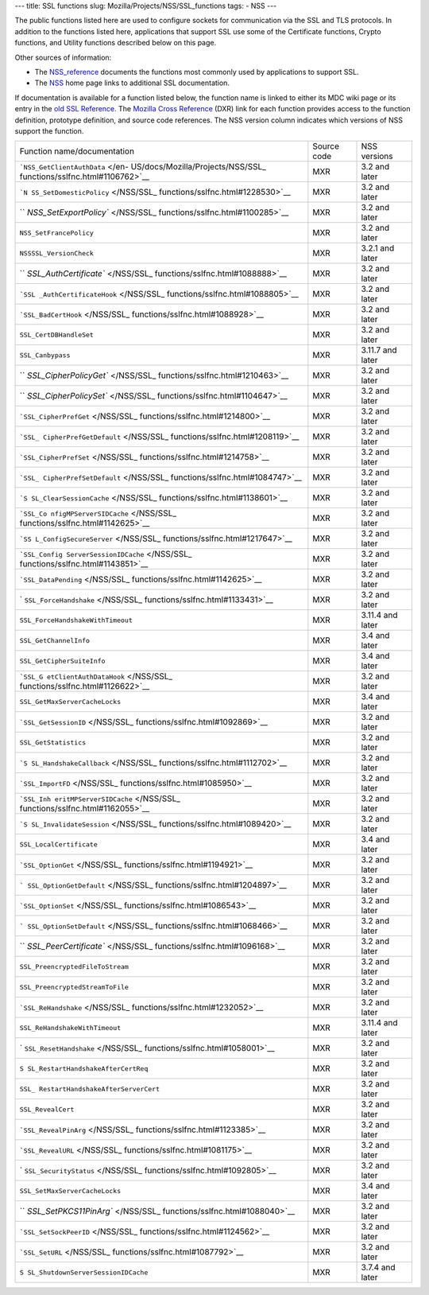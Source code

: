 --- title: SSL functions slug: Mozilla/Projects/NSS/SSL_functions tags:
- NSS ---

The public functions listed here are used to configure sockets for
communication via the SSL and TLS protocols. In addition to the
functions listed here, applications that support SSL use some of the
Certificate functions, Crypto functions, and Utility functions described
below on this page.

Other sources of information:

-  The `NSS_reference </en-US/docs/NSS_reference>`__ documents the
   functions most commonly used by applications to support SSL.
-  The `NSS </en-US/docs/NSS>`__ home page links to additional SSL
   documentation.

If documentation is available for a function listed below, the function
name is linked to either its MDC wiki page or its entry in the `old SSL
Reference </en-US/docs/Mozilla/Projects/NSS/SSL_functions/OLD_SSL_Reference>`__.
The `Mozilla Cross Reference <https://dxr.mozilla.org/>`__ (DXR) link
for each function provides access to the function definition, prototype
definition, and source code references. The NSS version column indicates
which versions of NSS support the function.

+-----------------------------------+-------------+------------------+
| Function name/documentation       | Source code | NSS versions     |
+-----------------------------------+-------------+------------------+
| ```NSS_GetClientAuthData`` </en-  | MXR         | 3.2 and later    |
| US/docs/Mozilla/Projects/NSS/SSL_ |             |                  |
| functions/sslfnc.html#1106762>`__ |             |                  |
+-----------------------------------+-------------+------------------+
| ```N                              | MXR         | 3.2 and later    |
| SS_SetDomesticPolicy`` </NSS/SSL_ |             |                  |
| functions/sslfnc.html#1228530>`__ |             |                  |
+-----------------------------------+-------------+------------------+
| ``                                | MXR         | 3.2 and later    |
| `NSS_SetExportPolicy`` </NSS/SSL_ |             |                  |
| functions/sslfnc.html#1100285>`__ |             |                  |
+-----------------------------------+-------------+------------------+
| ``NSS_SetFrancePolicy``           | MXR         | 3.2 and later    |
+-----------------------------------+-------------+------------------+
| ``NSSSSL_VersionCheck``           | MXR         | 3.2.1 and later  |
+-----------------------------------+-------------+------------------+
| ``                                | MXR         | 3.2 and later    |
| `SSL_AuthCertificate`` </NSS/SSL_ |             |                  |
| functions/sslfnc.html#1088888>`__ |             |                  |
+-----------------------------------+-------------+------------------+
| ```SSL                            | MXR         | 3.2 and later    |
| _AuthCertificateHook`` </NSS/SSL_ |             |                  |
| functions/sslfnc.html#1088805>`__ |             |                  |
+-----------------------------------+-------------+------------------+
| ```SSL_BadCertHook`` </NSS/SSL_   | MXR         | 3.2 and later    |
| functions/sslfnc.html#1088928>`__ |             |                  |
+-----------------------------------+-------------+------------------+
| ``SSL_CertDBHandleSet``           | MXR         | 3.2 and later    |
+-----------------------------------+-------------+------------------+
| ``SSL_Canbypass``                 | MXR         | 3.11.7 and later |
+-----------------------------------+-------------+------------------+
| ``                                | MXR         | 3.2 and later    |
| `SSL_CipherPolicyGet`` </NSS/SSL_ |             |                  |
| functions/sslfnc.html#1210463>`__ |             |                  |
+-----------------------------------+-------------+------------------+
| ``                                | MXR         | 3.2 and later    |
| `SSL_CipherPolicySet`` </NSS/SSL_ |             |                  |
| functions/sslfnc.html#1104647>`__ |             |                  |
+-----------------------------------+-------------+------------------+
| ```SSL_CipherPrefGet`` </NSS/SSL_ | MXR         | 3.2 and later    |
| functions/sslfnc.html#1214800>`__ |             |                  |
+-----------------------------------+-------------+------------------+
| ```SSL_                           | MXR         | 3.2 and later    |
| CipherPrefGetDefault`` </NSS/SSL_ |             |                  |
| functions/sslfnc.html#1208119>`__ |             |                  |
+-----------------------------------+-------------+------------------+
| ```SSL_CipherPrefSet`` </NSS/SSL_ | MXR         | 3.2 and later    |
| functions/sslfnc.html#1214758>`__ |             |                  |
+-----------------------------------+-------------+------------------+
| ```SSL_                           | MXR         | 3.2 and later    |
| CipherPrefSetDefault`` </NSS/SSL_ |             |                  |
| functions/sslfnc.html#1084747>`__ |             |                  |
+-----------------------------------+-------------+------------------+
| ```S                              | MXR         | 3.2 and later    |
| SL_ClearSessionCache`` </NSS/SSL_ |             |                  |
| functions/sslfnc.html#1138601>`__ |             |                  |
+-----------------------------------+-------------+------------------+
| ```SSL_Co                         | MXR         | 3.2 and later    |
| nfigMPServerSIDCache`` </NSS/SSL_ |             |                  |
| functions/sslfnc.html#1142625>`__ |             |                  |
+-----------------------------------+-------------+------------------+
| ```SS                             | MXR         | 3.2 and later    |
| L_ConfigSecureServer`` </NSS/SSL_ |             |                  |
| functions/sslfnc.html#1217647>`__ |             |                  |
+-----------------------------------+-------------+------------------+
| ```SSL_Config                     | MXR         | 3.2 and later    |
| ServerSessionIDCache`` </NSS/SSL_ |             |                  |
| functions/sslfnc.html#1143851>`__ |             |                  |
+-----------------------------------+-------------+------------------+
| ```SSL_DataPending`` </NSS/SSL_   | MXR         | 3.2 and later    |
| functions/sslfnc.html#1142625>`__ |             |                  |
+-----------------------------------+-------------+------------------+
| `                                 | MXR         | 3.2 and later    |
| ``SSL_ForceHandshake`` </NSS/SSL_ |             |                  |
| functions/sslfnc.html#1133431>`__ |             |                  |
+-----------------------------------+-------------+------------------+
| ``SSL_ForceHandshakeWithTimeout`` | MXR         | 3.11.4 and later |
+-----------------------------------+-------------+------------------+
| ``SSL_GetChannelInfo``            | MXR         | 3.4 and later    |
+-----------------------------------+-------------+------------------+
| ``SSL_GetCipherSuiteInfo``        | MXR         | 3.4 and later    |
+-----------------------------------+-------------+------------------+
| ```SSL_G                          | MXR         | 3.2 and later    |
| etClientAuthDataHook`` </NSS/SSL_ |             |                  |
| functions/sslfnc.html#1126622>`__ |             |                  |
+-----------------------------------+-------------+------------------+
| ``SSL_GetMaxServerCacheLocks``    | MXR         | 3.4 and later    |
+-----------------------------------+-------------+------------------+
| ```SSL_GetSessionID`` </NSS/SSL_  | MXR         | 3.2 and later    |
| functions/sslfnc.html#1092869>`__ |             |                  |
+-----------------------------------+-------------+------------------+
| ``SSL_GetStatistics``             | MXR         | 3.2 and later    |
+-----------------------------------+-------------+------------------+
| ```S                              | MXR         | 3.2 and later    |
| SL_HandshakeCallback`` </NSS/SSL_ |             |                  |
| functions/sslfnc.html#1112702>`__ |             |                  |
+-----------------------------------+-------------+------------------+
| ```SSL_ImportFD`` </NSS/SSL_      | MXR         | 3.2 and later    |
| functions/sslfnc.html#1085950>`__ |             |                  |
+-----------------------------------+-------------+------------------+
| ```SSL_Inh                        | MXR         | 3.2 and later    |
| eritMPServerSIDCache`` </NSS/SSL_ |             |                  |
| functions/sslfnc.html#1162055>`__ |             |                  |
+-----------------------------------+-------------+------------------+
| ```S                              | MXR         | 3.2 and later    |
| SL_InvalidateSession`` </NSS/SSL_ |             |                  |
| functions/sslfnc.html#1089420>`__ |             |                  |
+-----------------------------------+-------------+------------------+
| ``SSL_LocalCertificate``          | MXR         | 3.4 and later    |
+-----------------------------------+-------------+------------------+
| ```SSL_OptionGet`` </NSS/SSL_     | MXR         | 3.2 and later    |
| functions/sslfnc.html#1194921>`__ |             |                  |
+-----------------------------------+-------------+------------------+
| ```                               | MXR         | 3.2 and later    |
| SSL_OptionGetDefault`` </NSS/SSL_ |             |                  |
| functions/sslfnc.html#1204897>`__ |             |                  |
+-----------------------------------+-------------+------------------+
| ```SSL_OptionSet`` </NSS/SSL_     | MXR         | 3.2 and later    |
| functions/sslfnc.html#1086543>`__ |             |                  |
+-----------------------------------+-------------+------------------+
| ```                               | MXR         | 3.2 and later    |
| SSL_OptionSetDefault`` </NSS/SSL_ |             |                  |
| functions/sslfnc.html#1068466>`__ |             |                  |
+-----------------------------------+-------------+------------------+
| ``                                | MXR         | 3.2 and later    |
| `SSL_PeerCertificate`` </NSS/SSL_ |             |                  |
| functions/sslfnc.html#1096168>`__ |             |                  |
+-----------------------------------+-------------+------------------+
| ``SSL_PreencryptedFileToStream``  | MXR         | 3.2 and later    |
+-----------------------------------+-------------+------------------+
| ``SSL_PreencryptedStreamToFile``  | MXR         | 3.2 and later    |
+-----------------------------------+-------------+------------------+
| ```SSL_ReHandshake`` </NSS/SSL_   | MXR         | 3.2 and later    |
| functions/sslfnc.html#1232052>`__ |             |                  |
+-----------------------------------+-------------+------------------+
| ``SSL_ReHandshakeWithTimeout``    | MXR         | 3.11.4 and later |
+-----------------------------------+-------------+------------------+
| `                                 | MXR         | 3.2 and later    |
| ``SSL_ResetHandshake`` </NSS/SSL_ |             |                  |
| functions/sslfnc.html#1058001>`__ |             |                  |
+-----------------------------------+-------------+------------------+
| ``S                               | MXR         | 3.2 and later    |
| SL_RestartHandshakeAfterCertReq`` |             |                  |
+-----------------------------------+-------------+------------------+
| ``SSL_                            | MXR         | 3.2 and later    |
| RestartHandshakeAfterServerCert`` |             |                  |
+-----------------------------------+-------------+------------------+
| ``SSL_RevealCert``                | MXR         | 3.2 and later    |
+-----------------------------------+-------------+------------------+
| ```SSL_RevealPinArg`` </NSS/SSL_  | MXR         | 3.2 and later    |
| functions/sslfnc.html#1123385>`__ |             |                  |
+-----------------------------------+-------------+------------------+
| ```SSL_RevealURL`` </NSS/SSL_     | MXR         | 3.2 and later    |
| functions/sslfnc.html#1081175>`__ |             |                  |
+-----------------------------------+-------------+------------------+
| `                                 | MXR         | 3.2 and later    |
| ``SSL_SecurityStatus`` </NSS/SSL_ |             |                  |
| functions/sslfnc.html#1092805>`__ |             |                  |
+-----------------------------------+-------------+------------------+
| ``SSL_SetMaxServerCacheLocks``    | MXR         | 3.4 and later    |
+-----------------------------------+-------------+------------------+
| ``                                | MXR         | 3.2 and later    |
| `SSL_SetPKCS11PinArg`` </NSS/SSL_ |             |                  |
| functions/sslfnc.html#1088040>`__ |             |                  |
+-----------------------------------+-------------+------------------+
| ```SSL_SetSockPeerID`` </NSS/SSL_ | MXR         | 3.2 and later    |
| functions/sslfnc.html#1124562>`__ |             |                  |
+-----------------------------------+-------------+------------------+
| ```SSL_SetURL`` </NSS/SSL_        | MXR         | 3.2 and later    |
| functions/sslfnc.html#1087792>`__ |             |                  |
+-----------------------------------+-------------+------------------+
| ``S                               | MXR         | 3.7.4 and later  |
| SL_ShutdownServerSessionIDCache`` |             |                  |
+-----------------------------------+-------------+------------------+
